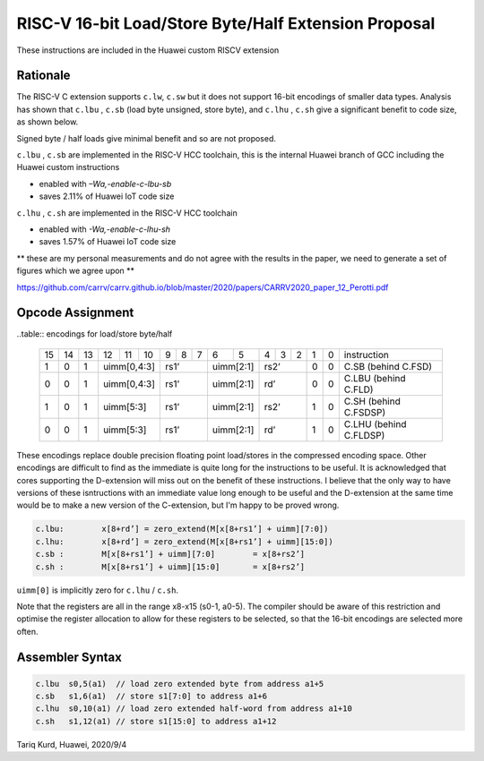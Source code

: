 RISC-V 16-bit Load/Store Byte/Half Extension Proposal
=====================================================

These instructions are included in the Huawei custom RISCV extension

Rationale
---------

The RISC-V C extension supports ``c.lw``, ``c.sw`` but it does not support 16-bit encodings of smaller data types. 
Analysis has shown that ``c.lbu`` , ``c.sb`` (load byte unsigned, store byte), and ``c.lhu`` , ``c.sh`` give a significant benefit to code size, as shown below.

Signed byte / half loads give minimal benefit and so are not proposed.

``c.lbu`` , ``c.sb`` are implemented in the RISC-V HCC toolchain, this is the internal Huawei branch of GCC including the Huawei custom instructions

-  enabled with *–Wa,-enable-c-lbu-sb*
-  saves 2.11% of Huawei IoT code size

``c.lhu`` , ``c.sh`` are implemented in the RISC-V HCC toolchain

-  enabled with *-Wa,-enable-c-lhu-sh*
-  saves 1.57% of Huawei IoT code size

** these are my personal measurements and do not agree with the results in the paper, we need to generate a set of figures which we agree upon **

https://github.com/carrv/carrv.github.io/blob/master/2020/papers/CARRV2020_paper_12_Perotti.pdf

Opcode Assignment
-----------------

..table:: encodings for load/store byte/half

  +----+----+----+----+----+----+---+---+---+----+----+---+---+---+---+---+-----------------------+
  | 15 | 14 | 13 | 12 | 11 | 10 | 9 | 8 | 7 | 6  | 5  | 4 | 3 | 2 | 1 | 0 |instruction            |
  +----+----+----+----+----+----+---+---+---+----+----+---+---+---+---+---+-----------------------+
  |  1 |  0 |  1 |  uimm[0,4:3] | rs1’      |uimm[2:1]| rs2’      | 0 | 0 | C.SB (behind C.FSD)   |
  +----+----+----+----+----+----+---+---+---+----+----+---+---+---+---+---+-----------------------+
  |  0 |  0 |  1 |  uimm[0,4:3] | rs1’      |uimm[2:1]| rd’       | 0 | 0 | C.LBU (behind C.FLD)  |
  +----+----+----+----+----+----+---+---+---+----+----+---+---+---+---+---+-----------------------+
  |  1 |  0 |  1 |  uimm[5:3]   | rs1’      |uimm[2:1]| rs2’      | 1 | 0 | C.SH (behind C.FSDSP) |
  +----+----+----+----+----+----+---+---+---+----+----+---+---+---+---+---+-----------------------+
  |  0 |  0 |  1 |  uimm[5:3]   | rs1’      |uimm[2:1]| rd’       | 1 | 0 | C.LHU (behind C.FLDSP)|
  +----+----+----+----+----+----+---+---+---+----+----+---+---+---+---+---+-----------------------+

These encodings replace double precision floating point load/stores in the compressed encoding space.
Other encodings are difficult to find as the immediate is quite long for the instructions to be useful.
It is acknowledged that cores supporting the D-extension will miss out on the benefit of these instructions.
I believe that the only way to have versions of these isntructions with an immediate value long enough to be useful and the D-extension at the same time would be to make a new version of the C-extension, but I'm happy to be proved wrong.

.. code-block:: text

  c.lbu: 	x[8+rd’] = zero_extend(M[x[8+rs1’] + uimm][7:0])
  c.lhu: 	x[8+rd’] = zero_extend(M[x[8+rs1’] + uimm][15:0])
  c.sb :	M[x[8+rs1’] + uimm][7:0] 	= x[8+rs2’]
  c.sh :	M[x[8+rs1’] + uimm][15:0] 	= x[8+rs2’]

``uimm[0]`` is implicitly zero for ``c.lhu`` / ``c.sh``.

Note that the registers are all in the range x8-x15 (s0-1, a0-5). The compiler should be aware of this restriction and optimise the register allocation 
to allow for these registers to be selected, so that the 16-bit encodings are selected more often.

Assembler Syntax
----------------

.. code-block:: text

  c.lbu  s0,5(a1)  // load zero extended byte from address a1+5
  c.sb   s1,6(a1)  // store s1[7:0] to address a1+6
  c.lhu  s0,10(a1) // load zero extended half-word from address a1+10
  c.sh   s1,12(a1) // store s1[15:0] to address a1+12

Tariq Kurd, Huawei, 2020/9/4
